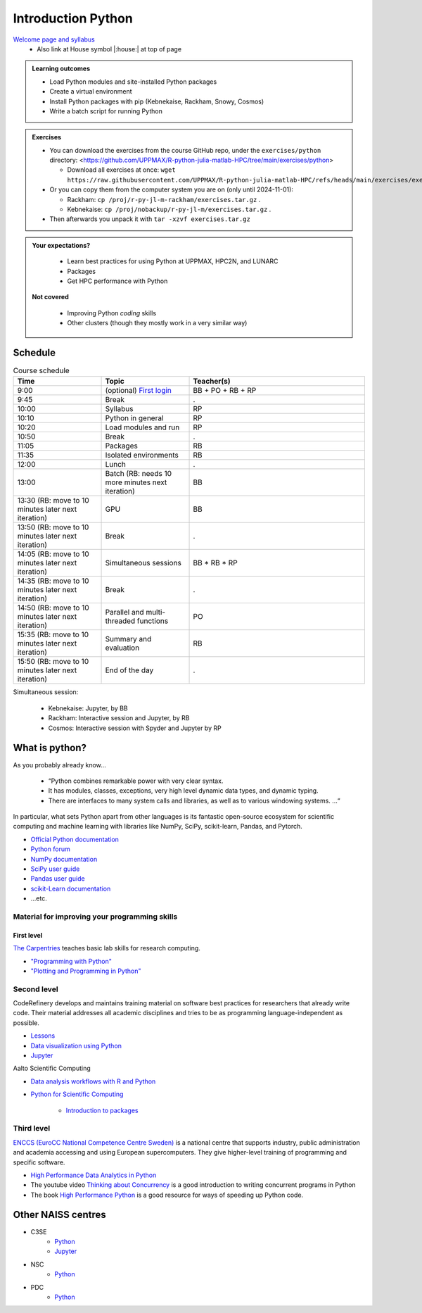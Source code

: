 Introduction Python
===================

`Welcome page and syllabus <https://uppmax.github.io/R-python-julia-matlab-HPC/index.html>`_
   - Also link at House symbol |:house:| at top of page 

.. admonition:: **Learning outcomes**
   
   - Load Python modules and site-installed Python packages
   - Create a virtual environment
   - Install Python packages with pip (Kebnekaise, Rackham, Snowy, Cosmos)
   - Write a batch script for running Python
  
.. admonition:: Exercises 

    - You can download the exercises from the course GitHub repo, under the ``exercises/python`` directory: <https://github.com/UPPMAX/R-python-julia-matlab-HPC/tree/main/exercises/python>

      - Download all exercises at once: ``wget https://raw.githubusercontent.com/UPPMAX/R-python-julia-matlab-HPC/refs/heads/main/exercises/exercises.tar.gz``

    - Or you can copy them from the computer system you are on (only until 2024-11-01): 

      - Rackham: ``cp /proj/r-py-jl-m-rackham/exercises.tar.gz`` .
      - Kebnekaise: ``cp /proj/nobackup/r-py-jl-m/exercises.tar.gz`` . 

    - Then afterwards you unpack it with ``tar -xzvf exercises.tar.gz``
    
.. admonition:: **Your expectations?**
   
    - Learn best practices for using Python at UPPMAX, HPC2N, and LUNARC
    - Packages
    - Get HPC performance with Python

 **Not covered**
    
    - Improving Python *coding* skills 
    - Other clusters (though they mostly work in a very similar way)

Schedule
--------------------

.. list-table:: Course schedule
   :widths: 25 25 50
   :header-rows: 1

   * - Time
     - Topic
     - Teacher(s)
   * - 9:00
     - (optional) `First login <https://uppmax.github.io/R-python-julia-matlab-HPC/common/login.html>`_
     - BB + PO + RB + RP
   * - 9:45
     - Break 
     - .
   * - 10:00
     - Syllabus
     - RP
   * - 10:10
     - Python in general
     - RP
   * - 10:20
     - Load modules and run
     - RP
   * - 10:50
     - Break
     - .
   * - 11:05
     - Packages
     - RB
   * - 11:35
     - Isolated environments
     - RB
   * - 12:00
     - Lunch
     - .
   * - 13:00
     - Batch (RB: needs 10 more minutes next iteration)
     - BB
   * - 13:30 (RB: move to 10 minutes later next iteration)
     - GPU
     - BB
   * - 13:50 (RB: move to 10 minutes later next iteration)
     - Break
     - .
   * - 14:05 (RB: move to 10 minutes later next iteration)
     - Simultaneous sessions
     - BB * RB * RP
   * - 14:35 (RB: move to 10 minutes later next iteration)
     - Break
     - .
   * - 14:50 (RB: move to 10 minutes later next iteration)
     - Parallel and multi-threaded functions
     - PO
   * - 15:35 (RB: move to 10 minutes later next iteration)
     - Summary and evaluation
     - RB
   * - 15:50 (RB: move to 10 minutes later next iteration)
     - End of the day
     - .

Simultaneous session:

    - Kebnekaise: Jupyter, by BB
    - Rackham:  Interactive session and Jupyter, by RB
    - Cosmos: Interactive session with Spyder and Jupyter by RP

What is python?
---------------

As you probably already know…
    
    - “Python combines remarkable power with very clear syntax.
    - It has modules, classes, exceptions, very high level dynamic data types, and dynamic typing. 
    - There are interfaces to many system calls and libraries, as well as to various windowing systems. …“

In particular, what sets Python apart from other languages is its fantastic
open-source ecosystem for scientific computing and machine learning with
libraries like NumPy, SciPy, scikit-learn, Pandas, and Pytorch.

- `Official Python documentation <https://www.python.org/doc/>`_
- `Python forum <https://python-forum.io/>`_
- `NumPy documentation <https://numpy.org/>`_
- `SciPy user guide <https://docs.scipy.org/doc/scipy/tutorial/index.html>`_
- `Pandas user guide <https://pandas.pydata.org/docs/user_guide/index.html#user-guide>`_
- `scikit-Learn documentation <https://scikit-learn.org/stable/>`_
- ...etc.

Material for improving your programming skills
::::::::::::::::::::::::::::::::::::::::::::::

First level
...........

`The Carpentries <https://carpentries.org/>`_  teaches basic lab skills for research computing.

- `"Programming with Python" <https://swcarpentry.github.io/python-novice-inflammation/>`_ 

- `"Plotting and Programming in Python" <http://swcarpentry.github.io/python-novice-gapminder/>`_ 

Second level
::::::::::::

CodeRefinery develops and maintains training material on software best practices for researchers that already write code. Their material addresses all academic disciplines and tries to be as programming language-independent as possible. 

- `Lessons <https://coderefinery.org/lessons/>`_ 
- `Data visualization using Python <https://coderefinery.github.io/data-visualization-python/>`_
- `Jupyter <https://coderefinery.github.io/jupyter/>`__

Aalto Scientific Computing

- `Data analysis workflows with R and Python <https://aaltoscicomp.github.io/data-analysis-workflows-course/>`_

- `Python for Scientific Computing <https://aaltoscicomp.github.io/python-for-scicomp/>`_ 

   - `Introduction to packages <https://aaltoscicomp.github.io/python-for-scicomp/dependencies/>`_ 


Third level
:::::::::::

`ENCCS (EuroCC National Competence Centre Sweden) <https://enccs.se/>`_ is a national centre that supports industry, public administration and academia accessing and using European supercomputers. They give higher-level training of programming and specific software.

- `High Performance Data Analytics in Python <https://enccs.github.io/hpda-python/>`_

- The youtube video `Thinking about Concurrency <https://www.youtube.com/watch?v=Bv25Dwe84g0>`_ is a good introduction to writing concurrent programs in Python 

- The book `High Performance Python <https://www.oreilly.com/library/view/high-performance-python/9781492055013/>`_ is a good resource for ways of speeding up Python code.
    
Other NAISS centres
-------------------

- C3SE
   - `Python <https://www.c3se.chalmers.se/documentation/applications/python/>`__
   - `Jupyter <https://www.c3se.chalmers.se/documentation/applications/jupyter/>`__
- NSC
   - `Python <https://www.nsc.liu.se/software/python/>`__
- PDC
   - `Python <https://www.pdc.kth.se/software/software/python/index_general.html>`__

.. objectives:: 

    We will:
    
    - Teach you how to navigate the module system
    - Show you how to find out which versions of Python and packages are installed
    - Use the package handler **pip**
    - Explain briefly how to create and use virtual environments
    - Show you how to run batch jobs 
    - Show some examples with parallel computing and using GPUs

    Most of this will be the same or very similar to how it is done at other HPC centres in Sweden  
 

